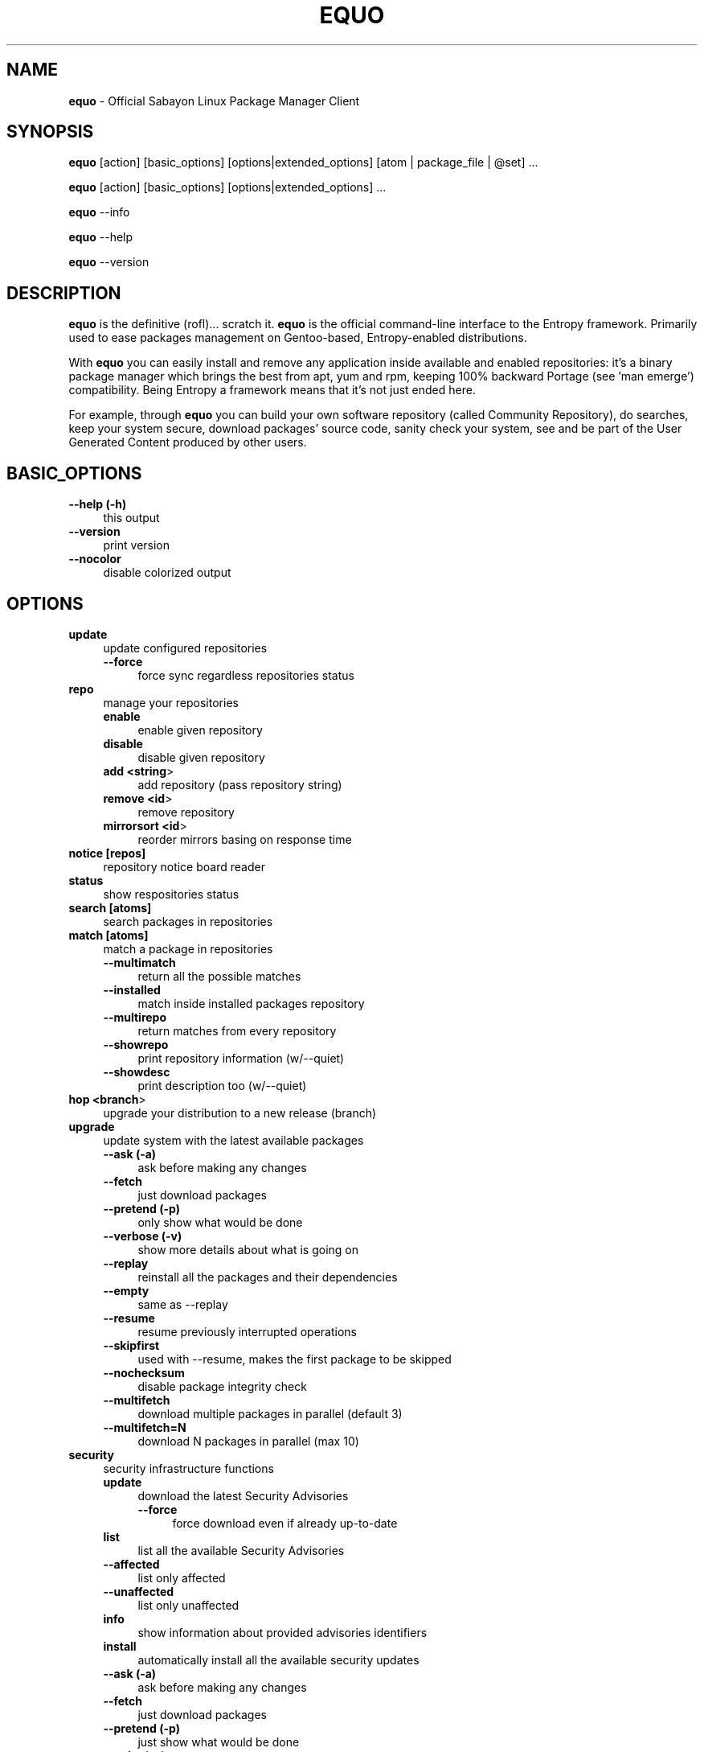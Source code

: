 .\" Automatically generated by Pod::Man 2.22 (Pod::Simple 3.07)
.\"
.\" Standard preamble:
.\" ========================================================================
.de Sp \" Vertical space (when we can't use .PP)
.if t .sp .5v
.if n .sp
..
.de Vb \" Begin verbatim text
.ft CW
.nf
.ne \\$1
..
.de Ve \" End verbatim text
.ft R
.fi
..
.\" Set up some character translations and predefined strings.  \*(-- will
.\" give an unbreakable dash, \*(PI will give pi, \*(L" will give a left
.\" double quote, and \*(R" will give a right double quote.  \*(C+ will
.\" give a nicer C++.  Capital omega is used to do unbreakable dashes and
.\" therefore won't be available.  \*(C` and \*(C' expand to `' in nroff,
.\" nothing in troff, for use with C<>.
.tr \(*W-
.ds C+ C\v'-.1v'\h'-1p'\s-2+\h'-1p'+\s0\v'.1v'\h'-1p'
.ie n \{\
.    ds -- \(*W-
.    ds PI pi
.    if (\n(.H=4u)&(1m=24u) .ds -- \(*W\h'-12u'\(*W\h'-12u'-\" diablo 10 pitch
.    if (\n(.H=4u)&(1m=20u) .ds -- \(*W\h'-12u'\(*W\h'-8u'-\"  diablo 12 pitch
.    ds L" ""
.    ds R" ""
.    ds C` ""
.    ds C' ""
'br\}
.el\{\
.    ds -- \|\(em\|
.    ds PI \(*p
.    ds L" ``
.    ds R" ''
'br\}
.\"
.\" Escape single quotes in literal strings from groff's Unicode transform.
.ie \n(.g .ds Aq \(aq
.el       .ds Aq '
.\"
.\" If the F register is turned on, we'll generate index entries on stderr for
.\" titles (.TH), headers (.SH), subsections (.SS), items (.Ip), and index
.\" entries marked with X<> in POD.  Of course, you'll have to process the
.\" output yourself in some meaningful fashion.
.ie \nF \{\
.    de IX
.    tm Index:\\$1\t\\n%\t"\\$2"
..
.    nr % 0
.    rr F
.\}
.el \{\
.    de IX
..
.\}
.\"
.\" Accent mark definitions (@(#)ms.acc 1.5 88/02/08 SMI; from UCB 4.2).
.\" Fear.  Run.  Save yourself.  No user-serviceable parts.
.    \" fudge factors for nroff and troff
.if n \{\
.    ds #H 0
.    ds #V .8m
.    ds #F .3m
.    ds #[ \f1
.    ds #] \fP
.\}
.if t \{\
.    ds #H ((1u-(\\\\n(.fu%2u))*.13m)
.    ds #V .6m
.    ds #F 0
.    ds #[ \&
.    ds #] \&
.\}
.    \" simple accents for nroff and troff
.if n \{\
.    ds ' \&
.    ds ` \&
.    ds ^ \&
.    ds , \&
.    ds ~ ~
.    ds /
.\}
.if t \{\
.    ds ' \\k:\h'-(\\n(.wu*8/10-\*(#H)'\'\h"|\\n:u"
.    ds ` \\k:\h'-(\\n(.wu*8/10-\*(#H)'\`\h'|\\n:u'
.    ds ^ \\k:\h'-(\\n(.wu*10/11-\*(#H)'^\h'|\\n:u'
.    ds , \\k:\h'-(\\n(.wu*8/10)',\h'|\\n:u'
.    ds ~ \\k:\h'-(\\n(.wu-\*(#H-.1m)'~\h'|\\n:u'
.    ds / \\k:\h'-(\\n(.wu*8/10-\*(#H)'\z\(sl\h'|\\n:u'
.\}
.    \" troff and (daisy-wheel) nroff accents
.ds : \\k:\h'-(\\n(.wu*8/10-\*(#H+.1m+\*(#F)'\v'-\*(#V'\z.\h'.2m+\*(#F'.\h'|\\n:u'\v'\*(#V'
.ds 8 \h'\*(#H'\(*b\h'-\*(#H'
.ds o \\k:\h'-(\\n(.wu+\w'\(de'u-\*(#H)/2u'\v'-.3n'\*(#[\z\(de\v'.3n'\h'|\\n:u'\*(#]
.ds d- \h'\*(#H'\(pd\h'-\w'~'u'\v'-.25m'\f2\(hy\fP\v'.25m'\h'-\*(#H'
.ds D- D\\k:\h'-\w'D'u'\v'-.11m'\z\(hy\v'.11m'\h'|\\n:u'
.ds th \*(#[\v'.3m'\s+1I\s-1\v'-.3m'\h'-(\w'I'u*2/3)'\s-1o\s+1\*(#]
.ds Th \*(#[\s+2I\s-2\h'-\w'I'u*3/5'\v'-.3m'o\v'.3m'\*(#]
.ds ae a\h'-(\w'a'u*4/10)'e
.ds Ae A\h'-(\w'A'u*4/10)'E
.    \" corrections for vroff
.if v .ds ~ \\k:\h'-(\\n(.wu*9/10-\*(#H)'\s-2\u~\d\s+2\h'|\\n:u'
.if v .ds ^ \\k:\h'-(\\n(.wu*10/11-\*(#H)'\v'-.4m'^\v'.4m'\h'|\\n:u'
.    \" for low resolution devices (crt and lpr)
.if \n(.H>23 .if \n(.V>19 \
\{\
.    ds : e
.    ds 8 ss
.    ds o a
.    ds d- d\h'-1'\(ga
.    ds D- D\h'-1'\(hy
.    ds th \o'bp'
.    ds Th \o'LP'
.    ds ae ae
.    ds Ae AE
.\}
.rm #[ #] #H #V #F C
.\" ========================================================================
.\"
.IX Title "EQUO 1"
.TH EQUO 1 "2010-06-30" "perl v5.10.1" "Entropy"
.\" For nroff, turn off justification.  Always turn off hyphenation; it makes
.\" way too many mistakes in technical documents.
.if n .ad l
.nh
.SH "NAME"
\&\fBequo\fR \- Official Sabayon Linux Package Manager Client
.SH "SYNOPSIS"
.IX Header "SYNOPSIS"
\&\fBequo\fR [action] [basic_options] [options|extended_options] [atom | package_file | \f(CW@set\fR] ...
.PP
\&\fBequo\fR [action] [basic_options] [options|extended_options] ...
.PP
\&\fBequo\fR \-\-info
.PP
\&\fBequo\fR \-\-help
.PP
\&\fBequo\fR \-\-version
.SH "DESCRIPTION"
.IX Header "DESCRIPTION"
\&\fBequo\fR is the definitive (rofl)... scratch it.
\&\fBequo\fR is the official command-line interface to the Entropy framework. Primarily
used to ease packages management on Gentoo-based, Entropy-enabled distributions.
.PP
With \fBequo\fR you can easily install and remove any application inside available and
enabled repositories: it's a binary package manager which brings the best from
apt, yum and rpm, keeping 100% backward Portage (see 'man emerge') compatibility.
Being Entropy a framework means that it's not just ended here.
.PP
For example, through \fBequo\fR you can build your own software repository (called
Community Repository), do searches, keep your system secure, download packages'
source code, sanity check your system, see and be part of the User Generated
Content produced by other users.
.SH "BASIC_OPTIONS"
.IX Header "BASIC_OPTIONS"
.IP "\fB\-\-help (\-h)\fR" 4
.IX Item "--help (-h)"
this output
.IP "\fB\-\-version\fR" 4
.IX Item "--version"
print version
.IP "\fB\-\-nocolor\fR" 4
.IX Item "--nocolor"
disable colorized output
.SH "OPTIONS"
.IX Header "OPTIONS"
.IP "\fBupdate\fR" 4
.IX Item "update"
update configured repositories
.RS 4
.IP "\fB\-\-force\fR" 4
.IX Item "--force"
force sync regardless repositories status
.RE
.RS 4
.RE
.IP "\fBrepo\fR" 4
.IX Item "repo"
manage your repositories
.RS 4
.IP "\fBenable\fR" 4
.IX Item "enable"
enable given repository
.IP "\fBdisable\fR" 4
.IX Item "disable"
disable given repository
.IP "\fBadd <string\fR>" 4
.IX Item "add <string>"
add repository (pass repository string)
.IP "\fBremove <id\fR>" 4
.IX Item "remove <id>"
remove repository
.IP "\fBmirrorsort <id\fR>" 4
.IX Item "mirrorsort <id>"
reorder mirrors basing on response time
.RE
.RS 4
.RE
.IP "\fBnotice [repos]\fR" 4
.IX Item "notice [repos]"
repository notice board reader
.IP "\fBstatus\fR" 4
.IX Item "status"
show respositories status
.IP "\fBsearch [atoms]\fR" 4
.IX Item "search [atoms]"
search packages in repositories
.IP "\fBmatch [atoms]\fR" 4
.IX Item "match [atoms]"
match a package in repositories
.RS 4
.IP "\fB\-\-multimatch\fR" 4
.IX Item "--multimatch"
return all the possible matches
.IP "\fB\-\-installed\fR" 4
.IX Item "--installed"
match inside installed packages repository
.IP "\fB\-\-multirepo\fR" 4
.IX Item "--multirepo"
return matches from every repository
.IP "\fB\-\-showrepo\fR" 4
.IX Item "--showrepo"
print repository information (w/\-\-quiet)
.IP "\fB\-\-showdesc\fR" 4
.IX Item "--showdesc"
print description too (w/\-\-quiet)
.RE
.RS 4
.RE
.IP "\fBhop <branch\fR>" 4
.IX Item "hop <branch>"
upgrade your distribution to a new release (branch)
.IP "\fBupgrade\fR" 4
.IX Item "upgrade"
update system with the latest available packages
.RS 4
.IP "\fB\-\-ask (\-a)\fR" 4
.IX Item "--ask (-a)"
ask before making any changes
.IP "\fB\-\-fetch\fR" 4
.IX Item "--fetch"
just download packages
.IP "\fB\-\-pretend (\-p)\fR" 4
.IX Item "--pretend (-p)"
only show what would be done
.IP "\fB\-\-verbose (\-v)\fR" 4
.IX Item "--verbose (-v)"
show more details about what is going on
.IP "\fB\-\-replay\fR" 4
.IX Item "--replay"
reinstall all the packages and their dependencies
.IP "\fB\-\-empty\fR" 4
.IX Item "--empty"
same as \-\-replay
.IP "\fB\-\-resume\fR" 4
.IX Item "--resume"
resume previously interrupted operations
.IP "\fB\-\-skipfirst\fR" 4
.IX Item "--skipfirst"
used with \-\-resume, makes the first package to be skipped
.IP "\fB\-\-nochecksum\fR" 4
.IX Item "--nochecksum"
disable package integrity check
.IP "\fB\-\-multifetch\fR" 4
.IX Item "--multifetch"
download multiple packages in parallel (default 3)
.IP "\fB\-\-multifetch=N\fR" 4
.IX Item "--multifetch=N"
download N packages in parallel (max 10)
.RE
.RS 4
.RE
.IP "\fBsecurity\fR" 4
.IX Item "security"
security infrastructure functions
.RS 4
.IP "\fBupdate\fR" 4
.IX Item "update"
download the latest Security Advisories
.RS 4
.IP "\fB\-\-force\fR" 4
.IX Item "--force"
force download even if already up-to-date
.RE
.RS 4
.RE
.IP "\fBlist\fR" 4
.IX Item "list"
list all the available Security Advisories
.IP "\fB\-\-affected\fR" 4
.IX Item "--affected"
list only affected
.IP "\fB\-\-unaffected\fR" 4
.IX Item "--unaffected"
list only unaffected
.IP "\fBinfo\fR" 4
.IX Item "info"
show information about provided advisories identifiers
.IP "\fBinstall\fR" 4
.IX Item "install"
automatically install all the available security updates
.IP "\fB\-\-ask (\-a)\fR" 4
.IX Item "--ask (-a)"
ask before making any changes
.IP "\fB\-\-fetch\fR" 4
.IX Item "--fetch"
just download packages
.IP "\fB\-\-pretend (\-p)\fR" 4
.IX Item "--pretend (-p)"
just show what would be done
.IP "\fB\-\-quiet (\-q)\fR" 4
.IX Item "--quiet (-q)"
show less details (useful for scripting)
.RE
.RS 4
.RE
.IP "\fBinstall\fR" 4
.IX Item "install"
install atoms or binary packages
.RS 4
.IP "\fB\-\-ask (\-a)\fR" 4
.IX Item "--ask (-a)"
ask before making any changes
.IP "\fB\-\-pretend (\-p)\fR" 4
.IX Item "--pretend (-p)"
just show what would be done
.IP "\fB\-\-fetch\fR" 4
.IX Item "--fetch"
just download packages without doing the install
.IP "\fB\-\-nodeps\fR" 4
.IX Item "--nodeps"
do not pull in any dependency
.IP "\fB\-\-bdeps\fR" 4
.IX Item "--bdeps"
also pull in build-time dependencies
.IP "\fB\-\-resume\fR" 4
.IX Item "--resume"
resume previously interrupted operations
.IP "\fB\-\-skipfirst\fR" 4
.IX Item "--skipfirst"
used with \-\-resume, makes the first package in queue to be skipped
.IP "\fB\-\-clean\fR" 4
.IX Item "--clean"
remove downloaded packages after being used
.IP "\fB\-\-empty\fR" 4
.IX Item "--empty"
pull all the dependencies in, regardless their state
.IP "\fB\-\-relaxed\fR" 4
.IX Item "--relaxed"
calm down dependencies resolution algorithm (might be risky)
.IP "\fB\-\-deep\fR" 4
.IX Item "--deep"
makes dependency rules stricter
.IP "\fB\-\-verbose (\-v)\fR" 4
.IX Item "--verbose (-v)"
show more details about what is going on
.IP "\fB\-\-configfiles\fR" 4
.IX Item "--configfiles"
makes old configuration files to be removed
.IP "\fB\-\-nochecksum\fR" 4
.IX Item "--nochecksum"
disable package integrity check
.IP "\fB\-\-multifetch\fR" 4
.IX Item "--multifetch"
download multiple packages in parallel (default 3)
.IP "\fB\-\-multifetch=N\fR" 4
.IX Item "--multifetch=N"
download N packages in parallel (max 10)
.RE
.RS 4
.RE
.IP "\fBsource\fR" 4
.IX Item "source"
download atoms source code
.RS 4
.IP "\fB\-\-ask (\-a)\fR" 4
.IX Item "--ask (-a)"
ask before making any changes
.IP "\fB\-\-pretend (\-p)\fR" 4
.IX Item "--pretend (-p)"
just show what would be done
.IP "\fB\-\-nodeps\fR" 4
.IX Item "--nodeps"
do not pull in any dependency
.IP "\fB\-\-relaxed\fR" 4
.IX Item "--relaxed"
calm down dependencies resolution algorithm (might be risky)
.IP "\fB\-\-savehere\fR" 4
.IX Item "--savehere"
save sources in current working directory
.RE
.RS 4
.RE
.IP "\fBfetch\fR" 4
.IX Item "fetch"
just download packages without doing the install
.RS 4
.IP "\fB\-\-ask (\-a)\fR" 4
.IX Item "--ask (-a)"
ask before making any changes
.IP "\fB\-\-pretend (\-p)\fR" 4
.IX Item "--pretend (-p)"
just show what would be done
.IP "\fB\-\-nodeps\fR" 4
.IX Item "--nodeps"
do not pull in any dependency
.IP "\fB\-\-relaxed\fR" 4
.IX Item "--relaxed"
calm down dependencies resolution algorithm (might be risky)
.IP "\fB\-\-multifetch\fR" 4
.IX Item "--multifetch"
download multiple packages in parallel (default 3)
.IP "\fB\-\-multifetch=N\fR" 4
.IX Item "--multifetch=N"
download N packages in parallel (max 10)
.RE
.RS 4
.RE
.IP "\fBremove\fR" 4
.IX Item "remove"
remove one or more packages
.RS 4
.IP "\fB\-\-ask (\-a)\fR" 4
.IX Item "--ask (-a)"
ask before making any changes
.IP "\fB\-\-pretend (\-p)\fR" 4
.IX Item "--pretend (-p)"
just show what would be done
.IP "\fB\-\-nodeps\fR" 4
.IX Item "--nodeps"
do not pull in any dependency
.IP "\fB\-\-deep\fR" 4
.IX Item "--deep"
also pull unused dependencies where reverse deps list is empty
.IP "\fB\-\-empty\fR" 4
.IX Item "--empty"
when used with \-\-deep, helps the removal of virtual packages
.IP "\fB\-\-configfiles\fR" 4
.IX Item "--configfiles"
makes configuration files to be removed
.IP "\fB\-\-resume\fR" 4
.IX Item "--resume"
resume previously interrupted operations
.RE
.RS 4
.RE
.IP "\fBmask\fR" 4
.IX Item "mask"
mask one or more packages
.RS 4
.IP "\fB\-\-ask (\-a)\fR" 4
.IX Item "--ask (-a)"
ask before making any changes
.IP "\fB\-\-pretend (\-p)\fR" 4
.IX Item "--pretend (-p)"
just show what would be done
.RE
.RS 4
.RE
.IP "\fBunmask\fR" 4
.IX Item "unmask"
unmask one or more packages
.RS 4
.IP "\fB\-\-ask (\-a)\fR" 4
.IX Item "--ask (-a)"
ask before making any changes
.IP "\fB\-\-pretend (\-p)\fR" 4
.IX Item "--pretend (-p)"
just show what would be done
.RE
.RS 4
.RE
.IP "\fBconfig\fR" 4
.IX Item "config"
configure one or more installed packages
.RS 4
.IP "\fB\-\-ask (\-a)\fR" 4
.IX Item "--ask (-a)"
ask before making any changes
.IP "\fB\-\-pretend (\-p)\fR" 4
.IX Item "--pretend (-p)"
just show what would be done
.IP "\fBdeptest\fR" 4
.IX Item "deptest"
look for unsatisfied dependencies
.IP "\fB\-\-quiet (\-q)\fR" 4
.IX Item "--quiet (-q)"
show less details (useful for scripting)
.IP "\fB\-\-ask (\-a)\fR" 4
.IX Item "--ask (-a)"
ask before making any changes
.IP "\fB\-\-pretend (\-p)\fR" 4
.IX Item "--pretend (-p)"
just show what would be done
.RE
.RS 4
.RE
.IP "\fBunusedpackages\fR" 4
.IX Item "unusedpackages"
look for unused packages (pay attention)
.RS 4
.IP "\fB\-\-quiet (\-q)\fR" 4
.IX Item "--quiet (-q)"
show less details (useful for scripting)
.IP "\fB\-\-sortbysize\fR" 4
.IX Item "--sortbysize"
sort packages by disk size
.RE
.RS 4
.RE
.IP "\fBlibtest\fR" 4
.IX Item "libtest"
look for missing libraries
.RS 4
.IP "\fB\-\-dump\fR" 4
.IX Item "--dump"
dump results to files
.IP "\fB\-\-listfiles\fR" 4
.IX Item "--listfiles"
print broken files to stdout
.IP "\fB\-\-quiet (\-q)\fR" 4
.IX Item "--quiet (-q)"
show less details (useful for scripting)
.IP "\fB\-\-ask (\-a)\fR" 4
.IX Item "--ask (-a)"
ask before making any changes
.IP "\fB\-\-pretend (\-p)\fR" 4
.IX Item "--pretend (-p)"
just show what would be done
.RE
.RS 4
.RE
.IP "\fBconf\fR" 4
.IX Item "conf"
configuration files update tool
.RS 4
.IP "\fBinfo\fR" 4
.IX Item "info"
show configuration files to be updated
.IP "\fBupdate\fR" 4
.IX Item "update"
run the configuration files update function
.RE
.RS 4
.RE
.IP "\fBquery\fR" 4
.IX Item "query"
do misc queries on repository and local databases
.RS 4
.IP "\fBbelongs\fR" 4
.IX Item "belongs"
search from what package a file belongs
.IP "\fBchangelog\fR" 4
.IX Item "changelog"
show packages changelog
.IP "\fBrevdeps\fR" 4
.IX Item "revdeps"
search what packages depend on the provided atoms
.IP "\fBdescription\fR" 4
.IX Item "description"
search packages by description
.IP "\fBfiles\fR" 4
.IX Item "files"
show files owned by the provided atoms
.IP "\fBinstalled\fR" 4
.IX Item "installed"
search a package into the local database
.IP "\fBlicense\fR" 4
.IX Item "license"
show packages owning the provided licenses
.IP "\fBlist\fR" 4
.IX Item "list"
list packages based on the chosen parameter below
.RS 4
.IP "\fBinstalled\fR" 4
.IX Item "installed"
list installed packages
.RE
.RS 4
.RE
.IP "\fBmimetype\fR" 4
.IX Item "mimetype"
search packages able to handle given mimetypes
.RS 4
.IP "\fB\-\-installed\fR" 4
.IX Item "--installed"
search inside installed packages
.RE
.RS 4
.RE
.IP "\fBassociate\fR" 4
.IX Item "associate"
associate given file paths to applications able to read them
.RS 4
.IP "\fB\-\-installed\fR" 4
.IX Item "--installed"
search inside installed packages
.RE
.RS 4
.RE
.IP "\fBneeded\fR" 4
.IX Item "needed"
show runtime libraries needed by the provided atoms
.IP "\fBorphans\fR" 4
.IX Item "orphans"
search files that do not belong to any package
.IP "\fBremoval\fR" 4
.IX Item "removal"
show the removal tree for the specified atoms
.IP "\fBrequired\fR" 4
.IX Item "required"
show atoms needing the provided libraries
.IP "\fBsets\fR" 4
.IX Item "sets"
search available package sets
.IP "\fBslot\fR" 4
.IX Item "slot"
show packages owning the provided slot
.IP "\fBtags\fR" 4
.IX Item "tags"
show packages owning the specified tags
.IP "\fBrevisions\fR" 4
.IX Item "revisions"
show installed packages owning the specified revisions
.IP "\fBgraph\fR" 4
.IX Item "graph"
show direct depdendencies tree for provided installable atoms
.RS 4
.IP "\fB\-\-complete\fR" 4
.IX Item "--complete"
include system packages, build deps and circularity information
.RE
.RS 4
.RE
.IP "\fBrevgraph\fR" 4
.IX Item "revgraph"
show reverse depdendencies tree for provided installed atoms
.RS 4
.IP "\fB\-\-complete\fR" 4
.IX Item "--complete"
include system packages, build deps and circularity information
.RE
.RS 4
.RE
.IP "\fB\-\-verbose (\-v)\fR" 4
.IX Item "--verbose (-v)"
show more details
.IP "\fB\-\-quiet (\-q)\fR" 4
.IX Item "--quiet (-q)"
print results in a scriptable way
.RE
.RS 4
.RE
.SH "EXTENDED_OPTIONS"
.IX Header "EXTENDED_OPTIONS"
.IP "\fBsmart\fR" 4
.IX Item "smart"
handles extended functionalities
.RS 4
.IP "\fBapplication\fR" 4
.IX Item "application"
make a smart application for the provided atoms (experimental)
.IP "\fBpackage\fR" 4
.IX Item "package"
make a smart package for the provided atoms (multiple packages into one file)
.IP "\fBquickpkg\fR" 4
.IX Item "quickpkg"
recreate an Entropy package from your System
.RS 4
.IP "\fB\-\-savedir\fR" 4
.IX Item "--savedir"
save new packages into the specified directory
.RE
.RS 4
.RE
.IP "\fBinflate\fR" 4
.IX Item "inflate"
convert provided Source Package Manager package files into Entropy packages
.RS 4
.IP "\fB\-\-savedir\fR" 4
.IX Item "--savedir"
save new packages into the specified directory
.RE
.RS 4
.RE
.IP "\fBdeflate\fR" 4
.IX Item "deflate"
convert provided Entropy packages into Source Package Manager ones
.RS 4
.IP "\fB\-\-savedir\fR" 4
.IX Item "--savedir"
save new packages into the specified directory
.RE
.RS 4
.RE
.IP "\fBextract\fR" 4
.IX Item "extract"
extract Entropy metadata from provided Entropy package files
.RS 4
.IP "\fB\-\-savedir\fR" 4
.IX Item "--savedir"
save new metadata into the specified directory
.RE
.RS 4
.RE
.RE
.RS 4
.RE
.IP "\fBrescue\fR" 4
.IX Item "rescue"
contains System rescue tools
.RS 4
.IP "\fBcheck\fR" 4
.IX Item "check"
check installed packages repository for errors
.IP "\fBvacuum\fR" 4
.IX Item "vacuum"
remove installed packages repository internal indexes to save disk space
.IP "\fBgenerate\fR" 4
.IX Item "generate"
generate installed packages database using Source Package Manager repositories
.IP "\fBresurrect\fR" 4
.IX Item "resurrect"
generate installed packages database using files on the system [last hope]
.IP "\fBrevdeps\fR" 4
.IX Item "revdeps"
regenerate reverse dependencies metadata
.IP "\fBspmuids\fR" 4
.IX Item "spmuids"
regenerate \s-1SPM\s0 UIDs map (\s-1SPM\s0 <\-> Entropy packages)
.IP "\fBspmsync\fR" 4
.IX Item "spmsync"
makes Entropy aware of your Source Package Manager updated packages
.IP "\fBbackup\fR" 4
.IX Item "backup"
backup the current Entropy installed packages database
.IP "\fBrestore\fR" 4
.IX Item "restore"
restore a previously backed up Entropy installed packages database
.RE
.RS 4
.RE
.IP "\fBcommunity\fR" 4
.IX Item "community"
handles community-side features
.RS 4
.IP "\fBrepos\fR" 4
.IX Item "repos"
community repositories management functions
.RS 4
.IP "\fBupdate\fR" 4
.IX Item "update"
scan the System looking for newly compiled packages
.RS 4
.IP "\fB\-\-seekstore\fR" 4
.IX Item "--seekstore"
analyze the Entropy Store directory directly
.IP "\fB\-\-repackage <atoms\fR>" 4
.IX Item "--repackage <atoms>"
repackage the specified atoms
.IP "\fB\-\-noask\fR" 4
.IX Item "--noask"
do not ask anything except critical things
.IP "\fB\-\-atoms <atoms\fR>" 4
.IX Item "--atoms <atoms>"
manage only the specified atoms
.IP "\fB\-\-interactive\fR" 4
.IX Item "--interactive"
run in interactive mode (asking things one by one)
.RE
.RS 4
.RE
.IP "\fBinject <packages\fR>" 4
.IX Item "inject <packages>"
add binary packages to repository w/o affecting scopes (multipackages)
.RE
.RS 4
.RE
.IP "\fBmirrors\fR" 4
.IX Item "mirrors"
community repositories mirrors management functions
.RS 4
.IP "\fBsync\fR" 4
.IX Item "sync"
sync packages, database and also do some tidy
.RS 4
.IP "\fB\-\-noask\fR" 4
.IX Item "--noask"
do not ask anything except critical things
.IP "\fB\-\-syncall\fR" 4
.IX Item "--syncall"
sync all the configured repositories
.RE
.RS 4
.RE
.IP "\fBpackages-sync\fR" 4
.IX Item "packages-sync"
sync packages across primary mirrors
.RS 4
.IP "\fB\-\-ask\fR" 4
.IX Item "--ask"
ask before making any changes
.IP "\fB\-\-pretend\fR" 4
.IX Item "--pretend"
only show what would be done
.IP "\fB\-\-syncall\fR" 4
.IX Item "--syncall"
sync all the configured repositories
.IP "\fB\-\-do\-packages\-check\fR" 4
.IX Item "--do-packages-check"
also verify packages integrity
.RE
.RS 4
.RE
.IP "\fBdb-sync\fR" 4
.IX Item "db-sync"
sync the current repository database across primary mirrors
.RS 4
.IP "\fB\-\-syncall\fR" 4
.IX Item "--syncall"
sync all the configured repositories
.RE
.RS 4
.RE
.IP "\fBdb-lock\fR" 4
.IX Item "db-lock"
lock the current repository database (server-side)
.IP "\fBdb-unlock\fR" 4
.IX Item "db-unlock"
unlock the current repository database (server-side)
.IP "\fBdb-download-lock\fR" 4
.IX Item "db-download-lock"
lock the current repository database (client-side)
.IP "\fBdb-download-unlock\fR" 4
.IX Item "db-download-unlock"
unlock the current repository database (client-side)
.IP "\fBdb-lock-status\fR" 4
.IX Item "db-lock-status"
show current lock status
.IP "\fBtidy\fR" 4
.IX Item "tidy"
remove binary packages not in repositories and expired
.RE
.RS 4
.RE
.IP "\fBrepo\fR" 4
.IX Item "repo"
manage a repository
.RS 4
.IP "\fB\-\-initialize\fR" 4
.IX Item "--initialize"
(re)initialize the current repository database
.RS 4
.IP "\fB\-\-empty\fR" 4
.IX Item "--empty"
do not refill database using packages on mirrors
.IP "\fBbump\fR" 4
.IX Item "bump"
manually force a revision bump for the current repository database
.RS 4
.IP "\fB\-\-sync\fR" 4
.IX Item "--sync"
synchronize the database
.RE
.RS 4
.RE
.IP "\fBremove\fR" 4
.IX Item "remove"
remove the provided atoms from the current repository database
.IP "\fBmultiremove\fR" 4
.IX Item "multiremove"
remove the provided injected atoms (all if no atom specified)
.RS 4
.IP "\fB\-\-branch=<branch\fR>" 4
.IX Item "--branch=<branch>"
choose on what branch operating
.RE
.RS 4
.RE
.IP "\fBcreate-empty-database\fR" 4
.IX Item "create-empty-database"
create an empty repository database in the provided path
.IP "\fBswitchbranch <from branch\fR <to branch>>" 4
.IX Item "switchbranch <from branch <to branch>>"
switch to the specified branch the provided atoms (or world)
.IP "\fBmd5remote\fR" 4
.IX Item "md5remote"
verify remote integrity of the provided atoms (or world)
.IP "\fBbackup\fR" 4
.IX Item "backup"
backup current repository database
.IP "\fBrestore\fR" 4
.IX Item "restore"
restore a previously backed-up repository database
.RE
.RS 4
.RE
.IP "\fBspmuids\fR" 4
.IX Item "spmuids"
regenerate \s-1SPM\s0 UIDs map (\s-1SPM\s0 <\-> Entropy packages)
.IP "\fBenable <repo\fR>" 4
.IX Item "enable <repo>"
enable the specified repository
.IP "\fBdisable <repo\fR>" 4
.IX Item "disable <repo>"
disable the specified repository
.IP "\fBstatus <repo\fR>" 4
.IX Item "status <repo>"
show the current Server Interface status
.IP "\fBpackage-dep <repo\fR [atoms]>" 4
.IX Item "package-dep <repo [atoms]>"
handle packages dependencies
.IP "\fBpackage-tag <repo\fR <tag\-string> [atoms]>" 4
.IX Item "package-tag <repo <tag-string> [atoms]>"
clone a package inside a repository assigning it an arbitrary tag
.IP "\fBmove <from\fR <to> [atoms]>" 4
.IX Item "move <from <to> [atoms]>"
move packages from a repository to another
.IP "\fBcopy <from\fR <to> [atoms]>" 4
.IX Item "copy <from <to> [atoms]>"
copy packages from a repository to another
.IP "\fBdefault <repo_id\fR>" 4
.IX Item "default <repo_id>"
set the default repository
.RE
.RS 4
.RE
.IP "\fBkey\fR" 4
.IX Item "key"
manage repository digital signatures (OpenGPG)
.RS 4
.IP "\fBcreate [repos]\fR" 4
.IX Item "create [repos]"
create keypair for repositories and sign packages
.IP "\fBdelete [repos]\fR" 4
.IX Item "delete [repos]"
delete keypair (and digital signatures) of repository
.IP "\fBstatus [repos]\fR" 4
.IX Item "status [repos]"
show currently configured keys information for given repositories
.IP "\fBsign [repos]\fR" 4
.IX Item "sign [repos]"
sign (or re-sign) packages in repository using currently set keypair
.IP "\fBimport <repo_id\fR <privkey_path> <pubkey_path>>" 4
.IX Item "import <repo_id <privkey_path> <pubkey_path>>"
import keypair, bind to given repository
.IP "\fBexport-public <repo_id\fR <key_path>>" 4
.IX Item "export-public <repo_id <key_path>>"
export public key of given repository
.RE
.RS 4
.RE
.IP "\fBexport-private <repo_id\fR <key_path>>" 4
.IX Item "export-private <repo_id <key_path>>"
export private key of given repository
.RE
.RS 4
.RE
.IP "\fBquery\fR" 4
.IX Item "query"
do some searches into community repository databases
.RS 4
.IP "\fBbelongs\fR" 4
.IX Item "belongs"
show from what package the provided files belong
.IP "\fBchangelog\fR" 4
.IX Item "changelog"
show packages changelog
.IP "\fBrevdeps\fR" 4
.IX Item "revdeps"
show what packages depend on the provided atoms
.IP "\fBdescription\fR" 4
.IX Item "description"
search packages by description
.IP "\fBeclass\fR" 4
.IX Item "eclass"
search packages using the provided eclasses
.IP "\fBfiles\fR" 4
.IX Item "files"
show files owned by the provided atoms
.IP "\fBlist\fR" 4
.IX Item "list"
list all the packages in the default repository
.IP "\fBneeded\fR" 4
.IX Item "needed"
show runtime libraries needed by the provided atoms
.IP "\fBsearch\fR" 4
.IX Item "search"
search packages inside the default repository database
.IP "\fBsets\fR" 4
.IX Item "sets"
search available package sets
.IP "\fBtags\fR" 4
.IX Item "tags"
show packages owning the specified tags
.IP "\fB\-\-verbose\fR" 4
.IX Item "--verbose"
show more details
.IP "\fB\-\-quiet\fR" 4
.IX Item "--quiet"
print results in a scriptable way
.RE
.RS 4
.RE
.IP "\fBspm\fR" 4
.IX Item "spm"
source package manager functions
.RS 4
.IP "\fBcompile\fR" 4
.IX Item "compile"
compilation function
.RS 4
.IP "\fBcategories\fR" 4
.IX Item "categories"
compile packages belonging to the provided categories
.RS 4
.IP "\fB\-\-list\fR" 4
.IX Item "--list"
just list packages
.RE
.RS 4
.RE
.IP "\fBpkgset\fR" 4
.IX Item "pkgset"
compile packages in provided package set names
.RS 4
.IP "\fB\-\-list\fR" 4
.IX Item "--list"
just list packages
.IP "\fB\-\-rebuild\fR" 4
.IX Item "--rebuild"
rebuild everything
.IP "\fB\-\-dbupdate\fR" 4
.IX Item "--dbupdate"
run database update if all went fine
.IP "\fB\-\-dbsync\fR" 4
.IX Item "--dbsync"
run mirror sync if all went fine
.RE
.RS 4
.RE
.RE
.RS 4
.RE
.IP "\fBorphans\fR" 4
.IX Item "orphans"
scan orphaned packages on \s-1SPM\s0
.RE
.RS 4
.RE
.IP "\fBnotice\fR" 4
.IX Item "notice"
notice board handling functions
.RS 4
.IP "\fBadd\fR" 4
.IX Item "add"
add a news item to the notice board
.IP "\fBremove\fR" 4
.IX Item "remove"
remove a news item from the notice board
.IP "\fBread\fR" 4
.IX Item "read"
read the current notice board
.RE
.RS 4
.RE
.IP "\fBdeptest\fR" 4
.IX Item "deptest"
look for unsatisfied dependencies across community repositories
.IP "\fBpkgtest\fR" 4
.IX Item "pkgtest"
verify the integrity of local package files
.IP "\fBrevdeps\fR" 4
.IX Item "revdeps"
regenerate reverse dependencies metadata
.IP "\fBugc\fR" 4
.IX Item "ugc"
handles User Generated Content features
.RS 4
.IP "\fBlogin <repository\fR>" 4
.IX Item "login <repository>"
login against a specified repository
.IP "\fBlogout <repository\fR>" 4
.IX Item "logout <repository>"
logout from a specified repository
.RS 4
.IP "\fB\-\-force\fR" 4
.IX Item "--force"
force action
.RE
.RS 4
.RE
.IP "\fBdocuments <repository\fR>" 4
.IX Item "documents <repository>"
manage package documents for the selected repository (comments, files, videos)
.RS 4
.IP "\fBget <pkgkey\fR>" 4
.IX Item "get <pkgkey>"
get available documents for the specified package key (example: x11\-libs/qt)
.IP "\fBadd <pkgkey\fR>" 4
.IX Item "add <pkgkey>"
add a new document to the specified package key (example: x11\-libs/qt)
.IP "\fBremove <docs ids\fR>" 4
.IX Item "remove <docs ids>"
remove documents from database using their identifiers
.RE
.RS 4
.RE
.IP "\fBvote <repository\fR>" 4
.IX Item "vote <repository>"
manage package votes for the selected repository
.RS 4
.IP "\fBget <pkgkey\fR>" 4
.IX Item "get <pkgkey>"
get vote for the specified package key (example: x11\-libs/qt)
.IP "\fBadd <pkgkey\fR>" 4
.IX Item "add <pkgkey>"
add vote for the specified package key (example: x11\-libs/qt)
.RE
.RS 4
.RE
.RE
.RS 4
.RE
.IP "\fBcache\fR" 4
.IX Item "cache"
handles Entropy cache
.RS 4
.IP "\fBclean\fR" 4
.IX Item "clean"
clean Entropy cache
.IP "\fB\-\-verbose\fR" 4
.IX Item "--verbose"
show more details
.IP "\fB\-\-quiet\fR" 4
.IX Item "--quiet"
print results in a scriptable way
.RE
.RS 4
.RE
.IP "\fBcleanup\fR" 4
.IX Item "cleanup"
remove downloaded packages and clean temp. directories
.IP "\fB\-\-info\fR" 4
.IX Item "--info"
show system information
.SH "ENVIRONMENT"
.IX Header "ENVIRONMENT"
\&\fB\s-1ETP_NOCACHE\s0\fR=1: if set, all the Entropy framework will never use its internal
on-disk cache.
.PP
\&\fB\s-1FORCE_EAPI\s0\fR=N: if set to 1, 2 or 3 and used with '\fBequo\fR update', Entropy
repository synchronized will be force to use the provided \s-1EAPI\s0 to update
repositories.
.PP
\&\fB\s-1ACCEPT_LICENSE\s0\fR=license_id1:license_id2:...: this is a way to avoid equo
asking to accept specific licenses.
.PP
\&\fB\s-1ETP_NO_COLOR\s0\fR=1: disable entropy coloured output.
.SH "BUGS"
.IX Header "BUGS"
Please report bugs to http://bugs.sabayonlinux.org.
\&\fBequo\fR has a nice bug-reporting feature: whenever a valid exception occurs, it
asks the user to automatically submit the issue. \fB\s-1WARNING\s0\fR: to do efficient bug
squashing, some hardware specs are going to be collected, ask wrote before
submitting any data. No personal data is going to be uploaded and your report
will be kept private.
.SH "EXAMPLES"
.IX Header "EXAMPLES"
.Vb 1
\& work in progress
.Ve
.SH "EXIT STATUS"
.IX Header "EXIT STATUS"
\&\fBequo\fR returns a zero exit status if the called command succeeded. Non zero is
returned in case of failure.
.SH "AUTHOR"
.IX Header "AUTHOR"
Fabio Erculiani <lxnay@sabayon.org>
.SH "SEE ALSO"
.IX Header "SEE ALSO"
\&\fIreagent\fR\|(1), \fIactivator\fR\|(1)
